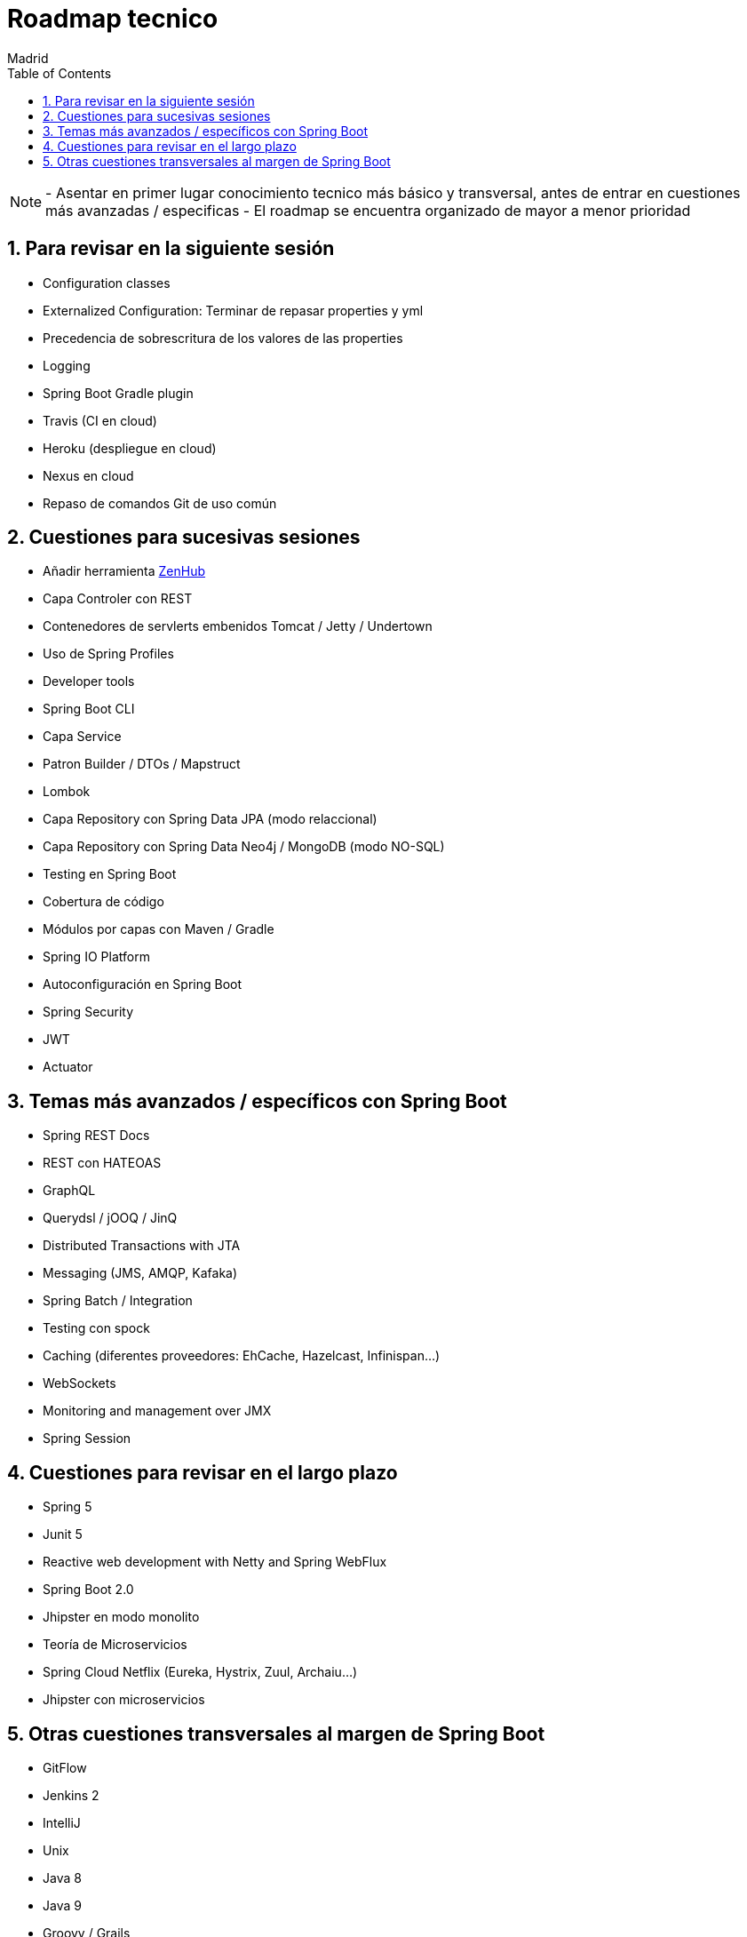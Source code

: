 = Roadmap tecnico
Madrid
:icons: font
:toc: left
:sectnums:
:source-highlighter: coderay
:experimental:

NOTE: - Asentar en primer lugar conocimiento tecnico más básico y transversal, antes de entrar en cuestiones más avanzadas / especificas
	  - El roadmap se encuentra organizado de mayor a menor prioridad



== Para revisar en la siguiente sesión
- Configuration classes
- Externalized Configuration: Terminar de repasar properties y yml 
- Precedencia de sobrescritura de los valores de las properties
- Logging
- Spring Boot Gradle plugin
- Travis (CI en cloud)
- Heroku (despliegue en cloud)
- Nexus en cloud
- Repaso de comandos Git de uso común

== Cuestiones para sucesivas sesiones
- Añadir herramienta http://www.zenhub.com[ZenHub]
- Capa Controler con REST
- Contenedores de servlerts embenidos Tomcat / Jetty / Undertown
- Uso de Spring Profiles
- Developer tools
- Spring Boot CLI
- Capa Service
- Patron Builder / DTOs / Mapstruct
- Lombok
- Capa Repository con Spring Data JPA (modo relaccional)
- Capa Repository con Spring Data Neo4j / MongoDB (modo NO-SQL)
- Testing en Spring Boot
- Cobertura de código
- Módulos por capas con Maven / Gradle
- Spring IO Platform
- Autoconfiguración en Spring Boot
- Spring Security
- JWT
- Actuator

== Temas más avanzados / específicos con Spring Boot
- Spring REST Docs
- REST con HATEOAS
- GraphQL
- Querydsl / jOOQ / JinQ
- Distributed Transactions with JTA
- Messaging (JMS, AMQP, Kafaka)
- Spring Batch / Integration
- Testing con spock
- Caching (diferentes proveedores: EhCache, Hazelcast, Infinispan...)
- WebSockets
- Monitoring and management over JMX
- Spring Session

== Cuestiones para revisar en el largo plazo
- Spring 5
- Junit 5
- Reactive web development with Netty and Spring WebFlux
- Spring Boot 2.0
- Jhipster en modo monolito
- Teoría de Microservicios
- Spring Cloud Netflix (Eureka, Hystrix, Zuul, Archaiu...)
- Jhipster con microservicios

== Otras cuestiones transversales al margen de Spring Boot
- GitFlow
- Jenkins 2
- IntelliJ
- Unix
- Java 8
- Java 9
- Groovy / Grails
- Docker
- ElasticSearch
- Calidad de código con Sonar
- JavaScript: Promesas, Observables y Async Await
- TypeScript
- Angular
- Apache Cordova
- Ionic


